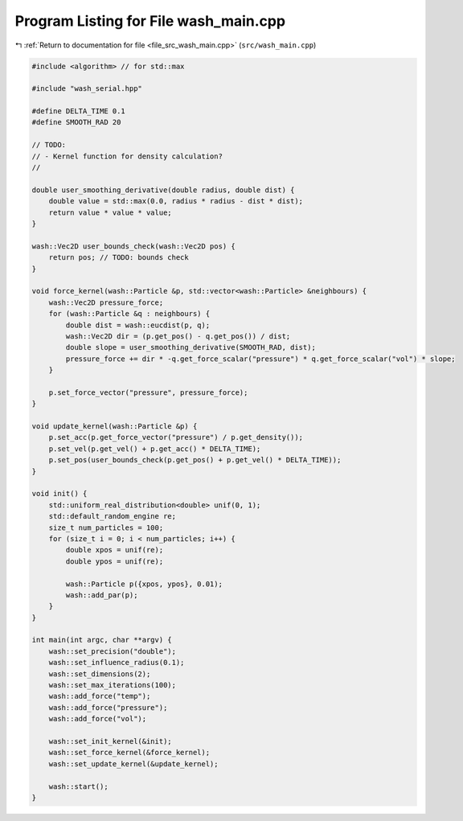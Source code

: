 
.. _program_listing_file_src_wash_main.cpp:

Program Listing for File wash_main.cpp
======================================

|exhale_lsh| :ref:`Return to documentation for file <file_src_wash_main.cpp>` (``src/wash_main.cpp``)

.. |exhale_lsh| unicode:: U+021B0 .. UPWARDS ARROW WITH TIP LEFTWARDS

.. code-block:: cpp

   #include <algorithm> // for std::max
   
   #include "wash_serial.hpp"
   
   #define DELTA_TIME 0.1
   #define SMOOTH_RAD 20
   
   // TODO:
   // - Kernel function for density calculation?
   //
   
   double user_smoothing_derivative(double radius, double dist) {
       double value = std::max(0.0, radius * radius - dist * dist);
       return value * value * value;
   }
   
   wash::Vec2D user_bounds_check(wash::Vec2D pos) {
       return pos; // TODO: bounds check
   }
   
   void force_kernel(wash::Particle &p, std::vector<wash::Particle> &neighbours) {
       wash::Vec2D pressure_force;
       for (wash::Particle &q : neighbours) {
           double dist = wash::eucdist(p, q);
           wash::Vec2D dir = (p.get_pos() - q.get_pos()) / dist;
           double slope = user_smoothing_derivative(SMOOTH_RAD, dist);
           pressure_force += dir * -q.get_force_scalar("pressure") * q.get_force_scalar("vol") * slope;
       }
   
       p.set_force_vector("pressure", pressure_force);
   }
   
   void update_kernel(wash::Particle &p) {
       p.set_acc(p.get_force_vector("pressure") / p.get_density());
       p.set_vel(p.get_vel() + p.get_acc() * DELTA_TIME);
       p.set_pos(user_bounds_check(p.get_pos() + p.get_vel() * DELTA_TIME));
   }
   
   void init() {
       std::uniform_real_distribution<double> unif(0, 1);
       std::default_random_engine re;
       size_t num_particles = 100;
       for (size_t i = 0; i < num_particles; i++) {
           double xpos = unif(re);
           double ypos = unif(re);
   
           wash::Particle p({xpos, ypos}, 0.01);
           wash::add_par(p);
       }
   }
   
   int main(int argc, char **argv) {
       wash::set_precision("double");
       wash::set_influence_radius(0.1);
       wash::set_dimensions(2);
       wash::set_max_iterations(100);
       wash::add_force("temp");
       wash::add_force("pressure");
       wash::add_force("vol");
   
       wash::set_init_kernel(&init);
       wash::set_force_kernel(&force_kernel);
       wash::set_update_kernel(&update_kernel);
   
       wash::start();
   }
